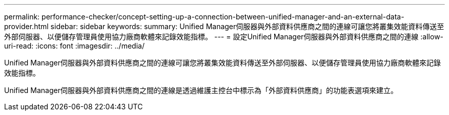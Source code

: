 ---
permalink: performance-checker/concept-setting-up-a-connection-between-unified-manager-and-an-external-data-provider.html 
sidebar: sidebar 
keywords:  
summary: Unified Manager伺服器與外部資料供應商之間的連線可讓您將叢集效能資料傳送至外部伺服器、以便儲存管理員使用協力廠商軟體來記錄效能指標。 
---
= 設定Unified Manager伺服器與外部資料供應商之間的連線
:allow-uri-read: 
:icons: font
:imagesdir: ../media/


[role="lead"]
Unified Manager伺服器與外部資料供應商之間的連線可讓您將叢集效能資料傳送至外部伺服器、以便儲存管理員使用協力廠商軟體來記錄效能指標。

Unified Manager伺服器與外部資料供應商之間的連線是透過維護主控台中標示為「外部資料供應商」的功能表選項來建立。
